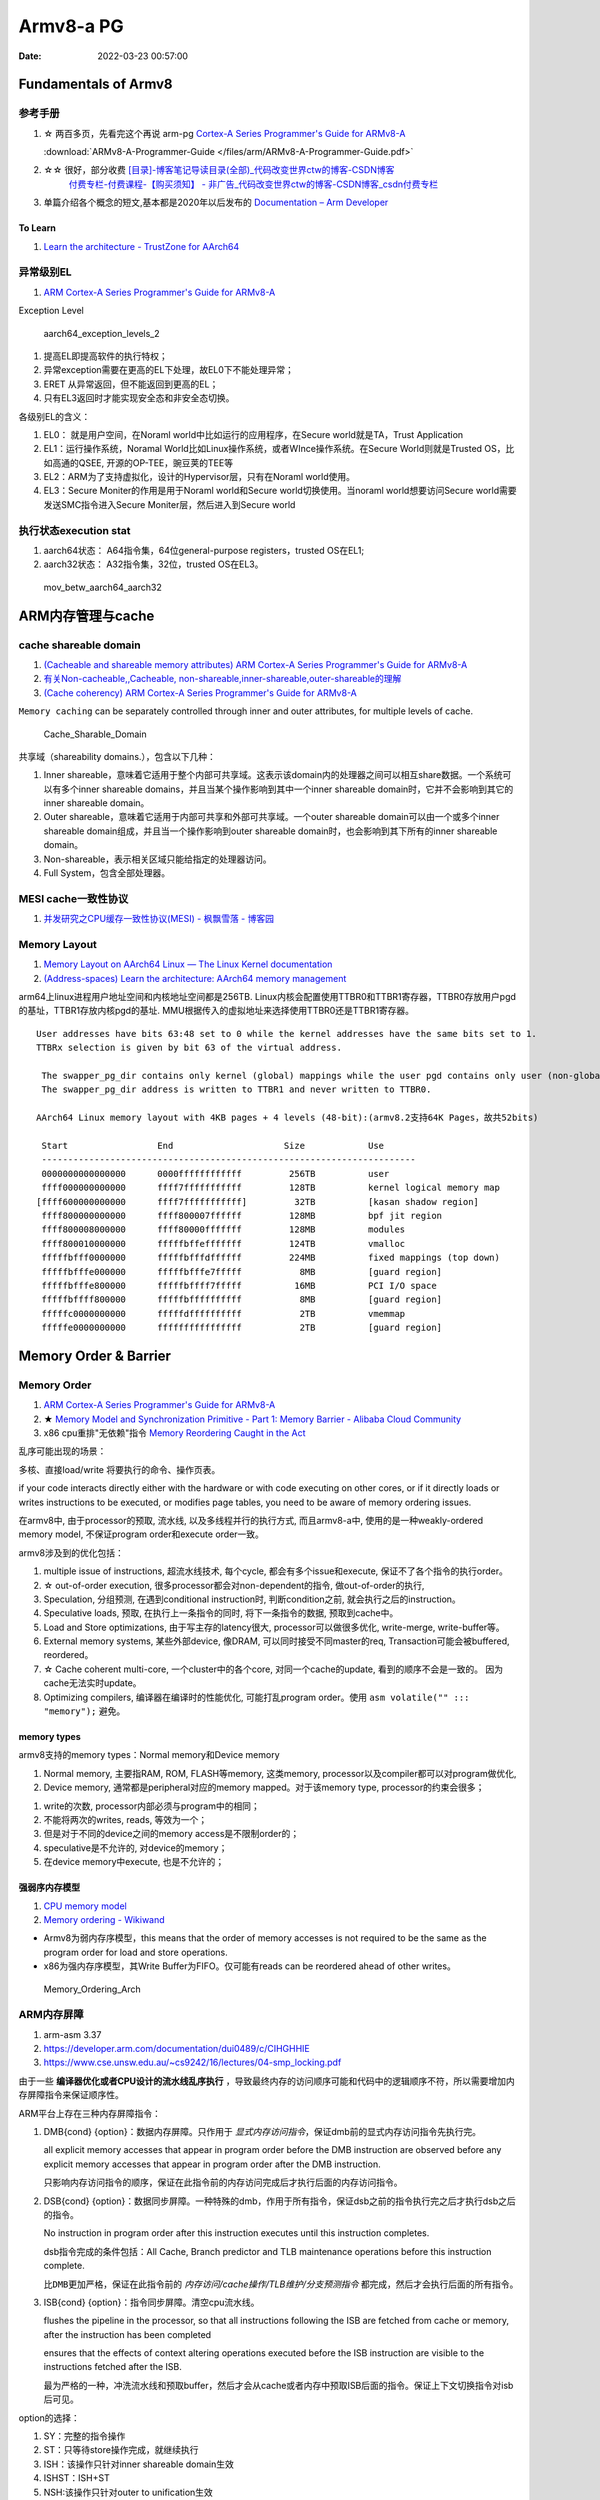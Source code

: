 
============
Armv8-a PG
============

:Date:   2022-03-23 00:57:00


Fundamentals of Armv8
==========================

参考手册
------------

1. ☆ 两百多页，先看完这个再说 arm-pg `Cortex-A Series Programmer's Guide for ARMv8-A <https://developer.arm.com/documentation/den0024/a>`__

   :download:`ARMv8-A-Programmer-Guide </files/arm/ARMv8-A-Programmer-Guide.pdf>`

2. ☆☆ 很好，部分收费 `[目录]-博客笔记导读目录(全部)_代码改变世界ctw的博客-CSDN博客  <https://blog.csdn.net/weixin_42135087/article/details/107037145>`__
    `付费专栏-付费课程-【购买须知】 - 非广告_代码改变世界ctw的博客-CSDN博客_csdn付费专栏  <https://blog.csdn.net/weixin_42135087/article/details/124890300>`__

3. 单篇介绍各个概念的短文,基本都是2020年以后发布的 `Documentation – Arm Developer  <https://developer.arm.com/documentation/#&cf[navigationhierarchiesproducts]=%20Architectures,Learn%20the%20architecture>`__


To Learn
~~~~~~~~~~~~~~~
1. `Learn the architecture - TrustZone for AArch64  <https://developer.arm.com/documentation/102418/0101/TrustZone-in-the-processor>`__


异常级别EL
-----------
1. `ARM Cortex-A Series Programmer's Guide for ARMv8-A  <https://developer.arm.com/documentation/den0024/a/Fundamentals-of-ARMv8>`__


Exception Level

.. figure:: /images/aarch64_exception_levels_2.png
   :scale: 60%

   aarch64_exception_levels_2



1. 提高EL即提高软件的执行特权；
2. 异常exception需要在更高的EL下处理，故EL0下不能处理异常；
3. ERET 从异常返回，但不能返回到更高的EL；
4. 只有EL3返回时才能实现安全态和非安全态切换。

各级别EL的含义：

1. EL0： 就是用户空间，在Noraml world中比如运行的应用程序，在Secure world就是TA，Trust Application
2. EL1：运行操作系统，Noramal World比如Linux操作系统，或者WInce操作系统。在Secure World则就是Trusted OS，比如高通的QSEE, 开源的OP-TEE，豌豆荚的TEE等
3. EL2：ARM为了支持虚拟化，设计的Hypervisor层，只有在Noraml world使用。
4. EL3：Secure Moniter的作用是用于Noraml world和Secure world切换使用。当noraml world想要访问Secure world需要发送SMC指令进入Secure Moniter层，然后进入到Secure world

执行状态execution stat
-----------------------

1. aarch64状态： A64指令集，64位general-purpose registers，trusted OS在EL1;
2. aarch32状态： A32指令集，32位，trusted OS在EL3。


.. figure:: /images/mov_betw_aarch64_aarch32.png
   :scale: 60%

   mov_betw_aarch64_aarch32




ARM内存管理与cache
========================

cache shareable domain
---------------------------
1. `(Cacheable and shareable memory attributes) ARM Cortex-A Series Programmer's Guide for ARMv8-A <https://developer.arm.com/documentation/den0024/a/Memory-Ordering/Memory-attributes/Cacheable-and-shareable-memory-attributes>`__
2. `有关Non-cacheable,,Cacheable, non-shareable,inner-shareable,outer-shareable的理解  <https://blog.csdn.net/weixin_42135087/article/details/121117593>`__
3. `(Cache coherency) ARM Cortex-A Series Programmer's Guide for ARMv8-A  <https://developer.arm.com/documentation/den0024/a/Multi-core-processors/Cache-coherency?lang=en>`__


``Memory caching`` can be separately controlled through inner and outer attributes, for multiple levels of cache. 

.. figure:: /images/Cache_Sharable_Domain.png
   :scale: 50%
   
   Cache_Sharable_Domain



共享域（shareability domains.），包含以下几种：

1. Inner shareable，意味着它适用于整个内部可共享域。这表示该domain内的处理器之间可以相互share数据。一个系统可以有多个inner shareable domains，并且当某个操作影响到其中一个inner shareable domain时，它并不会影响到其它的inner shareable domain。
2. Outer shareable，意味着它适用于内部可共享和外部可共享域。一个outer shareable domain可以由一个或多个inner shareable domain组成，并且当一个操作影响到outer shareable domain时，也会影响到其下所有的inner shareable domain。
3. Non-shareable，表示相关区域只能给指定的处理器访问。
4. Full System，包含全部处理器。

MESI cache一致性协议
---------------------
1. `并发研究之CPU缓存一致性协议(MESI) - 枫飘雪落 - 博客园  <https://www.cnblogs.com/yanlong300/p/8986041.html>`__




Memory Layout
----------------
1. `Memory Layout on AArch64 Linux — The Linux Kernel documentation  <https://www.kernel.org/doc/html/latest/arm64/memory.html>`__
2. `(Address-spaces) Learn the architecture: AArch64 memory management  <https://developer.arm.com/documentation/101811/0102/Address-spaces?lang=en>`__


arm64上linux进程用户地址空间和内核地址空间都是256TB.
Linux内核会配置使用TTBR0和TTBR1寄存器，TTBR0存放用户pgd的基址，TTBR1存放内核pgd的基址.
MMU根据传入的虚拟地址来选择使用TTBR0还是TTBR1寄存器。

::

   User addresses have bits 63:48 set to 0 while the kernel addresses have the same bits set to 1. 
   TTBRx selection is given by bit 63 of the virtual address.
   
    The swapper_pg_dir contains only kernel (global) mappings while the user pgd contains only user (non-global) mappings. 
    The swapper_pg_dir address is written to TTBR1 and never written to TTBR0.

   AArch64 Linux memory layout with 4KB pages + 4 levels (48-bit):(armv8.2支持64K Pages，故共52bits)

    Start                 End                     Size            Use
    -----------------------------------------------------------------------
    0000000000000000      0000ffffffffffff         256TB          user
    ffff000000000000      ffff7fffffffffff         128TB          kernel logical memory map
   [ffff600000000000      ffff7fffffffffff]         32TB          [kasan shadow region]
    ffff800000000000      ffff800007ffffff         128MB          bpf jit region
    ffff800008000000      ffff80000fffffff         128MB          modules
    ffff800010000000      fffffbffefffffff         124TB          vmalloc
    fffffbfff0000000      fffffbfffdffffff         224MB          fixed mappings (top down)
    fffffbfffe000000      fffffbfffe7fffff           8MB          [guard region]
    fffffbfffe800000      fffffbffff7fffff          16MB          PCI I/O space
    fffffbffff800000      fffffbffffffffff           8MB          [guard region]
    fffffc0000000000      fffffdffffffffff           2TB          vmemmap
    fffffe0000000000      ffffffffffffffff           2TB          [guard region]


Memory Order & Barrier
==========================
Memory Order
--------------
1. `ARM Cortex-A Series Programmer's Guide for ARMv8-A  <https://developer.arm.com/documentation/den0024/a/Memory-Ordering>`__
2. ★ `Memory Model and Synchronization Primitive - Part 1: Memory Barrier - Alibaba Cloud Community  <https://www.alibabacloud.com/blog/memory-model-and-synchronization-primitive---part-1-memory-barrier_597460>`__
3. x86 cpu重排"无依赖"指令  `Memory Reordering Caught in the Act  <https://preshing.com/20120515/memory-reordering-caught-in-the-act/>`__


乱序可能出现的场景：

多核、直接load/write 将要执行的命令、操作页表。

if your code interacts directly either with the hardware or with code executing on other cores, 
or if it directly loads or writes instructions to be executed, 
or modifies page tables, you need to be aware of memory ordering issues.

在armv8中, 由于processor的预取, 流水线,  以及多线程并行的执行方式, 而且armv8-a中, 使用的是一种weakly-ordered memory model, 不保证program order和execute order一致。

armv8涉及到的优化包括：

1) multiple issue of instructions, 超流水线技术, 每个cycle, 都会有多个issue和execute, 保证不了各个指令的执行order。

2) ☆ out-of-order execution, 很多processor都会对non-dependent的指令, 做out-of-order的执行, 

3) Speculation, 分组预测, 在遇到conditional instruction时, 判断condition之前, 就会执行之后的instruction。

4) Speculative loads, 预取, 在执行上一条指令的同时, 将下一条指令的数据, 预取到cache中。

5) Load and Store optimizations, 由于写主存的latency很大, processor可以做很多优化, write-merge, write-buffer等。

6) External memory systems, 某些外部device, 像DRAM, 可以同时接受不同master的req, Transaction可能会被buffered, reordered。

7) ☆ Cache coherent multi-core, 一个cluster中的各个core, 对同一个cache的update, 看到的顺序不会是一致的。 因为cache无法实时update。

8) Optimizing compilers, 编译器在编译时的性能优化, 可能打乱program order。使用 ``asm volatile("" ::: "memory");`` 避免。

 
memory types
~~~~~~~~~~~~~~~~~
armv8支持的memory types：Normal memory和Device memory

1. Normal memory, 主要指RAM, ROM, FLASH等memory, 这类memory, processor以及compiler都可以对program做优化, 

2. Device memory, 通常都是peripheral对应的memory mapped。对于该memory type, processor的约束会很多；

1) write的次数, processor内部必须与program中的相同；

2) 不能将两次的writes, reads, 等效为一个；

3) 但是对于不同的device之间的memory access是不限制order的；

4) speculative是不允许的, 对device的memory；

5) 在device memory中execute, 也是不允许的；

强弱序内存模型
~~~~~~~~~~~~~~~~~
1. `CPU memory model  <http://bajamircea.github.io/coding/cpp/2019/10/25/cpu-memory-model.html>`__
2. `Memory ordering - Wikiwand  <https://www.wikiwand.com/en/Memory_ordering>`__


- Armv8为弱内存序模型，this means that the order of memory accesses is not required to be the same as the program order for load and store operations.

- x86为强内存序模型，其Write Buffer为FIFO。仅可能有reads can be reordered ahead of other writes。




.. figure:: /images/Memory_Ordering_Arch.png
   
   Memory_Ordering_Arch



ARM内存屏障
-----------
1. arm-asm 3.37
2. https://developer.arm.com/documentation/dui0489/c/CIHGHHIE
3. https://www.cse.unsw.edu.au/~cs9242/16/lectures/04-smp_locking.pdf



由于一些 **编译器优化或者CPU设计的流水线乱序执行** ，导致最终内存的访问顺序可能和代码中的逻辑顺序不符，所以需要增加内存屏障指令来保证顺序性。

ARM平台上存在三种内存屏障指令：

1. DMB{cond} {option}：数据内存屏障。只作用于 `显式内存访问指令`，保证dmb前的显式内存访问指令先执行完。
   
   all explicit memory accesses that appear in program order before the DMB instruction are observed before any explicit memory accesses that appear in program order after the DMB instruction. 
   
   只影响内存访问指令的顺序，保证在此指令前的内存访问完成后才执行后面的内存访问指令。

2. DSB{cond} {option}：数据同步屏障。一种特殊的dmb，作用于所有指令，保证dsb之前的指令执行完之后才执行dsb之后的指令。
   
   No instruction in program order after this instruction executes until this instruction completes.

   dsb指令完成的条件包括：All Cache, Branch predictor and TLB maintenance operations before this instruction complete.

   ``比DMB更加严格``，保证在此指令前的 `内存访问/cache操作/TLB维护/分支预测指令` 都完成，然后才会执行后面的所有指令。

3. ISB{cond} {option}：指令同步屏障。清空cpu流水线。
   
   flushes the pipeline in the processor, so that all instructions following the ISB are fetched from cache or memory, after the instruction has been completed
   
   ensures that the effects of context altering operations executed before the ISB instruction are visible to the instructions fetched after the ISB.

   最为严格的一种，冲洗流水线和预取buffer，然后才会从cache或者内存中预取ISB后面的指令。保证上下文切换指令对isb后可见。

   
option的选择：

1. SY：完整的指令操作
2. ST：只等待store操作完成，就继续执行
3. ISH：该操作只针对inner shareable domain生效
4. ISHST：ISH+ST
5. NSH:该操作只针对outer to unification生效
6. NSHST：NSH+ST
7. OSH：该操作只针对outer shareable domain生效
8. OSHST：OSH+ST



   
context altering operations
~~~~~~~~~~~~~~~~~~~~~~~~~~~~~~
ensures that the effects of context altering operations, 
such as changing the ASID,
or completed TLB maintenance operations, 
or branch predictor maintenance operations, 
as well as all changes to the CP15 registers,
executed before the ISB instruction are visible to the instructions fetched after the ISB.


Linux内核实现
~~~~~~~~~~~~~~

arch/arm/include/asm/barrier.h
::

   #if __LINUX_ARM_ARCH__ >= 7
   #define isb(option) __asm__ __volatile__ ("isb " #option : : : "memory")
   #define dsb(option) __asm__ __volatile__ ("dsb " #option : : : "memory")
   #define dmb(option) __asm__ __volatile__ ("dmb " #option : : : "memory"



   #ifdef CONFIG_ARCH_HAS_BARRIERS
   #include <mach/barriers.h>
   #elif defined(CONFIG_ARM_DMA_MEM_BUFFERABLE) || defined(CONFIG_SMP)
   #define mb()		do { dsb(); outer_sync(); } while (0)
   #define rmb()		dsb()
   #define wmb()		do { dsb(st); outer_sync(); } while (0)
   #define dma_rmb()	dmb(osh)
   #define dma_wmb()	dmb(oshst)


由上面的宏定义可知，对于指令限制的严格程度：

::

   mb()>rmb()>wmb()>smb_mb()=smb_rmb()>smb_wmb()

smp相关的内存屏障都加入了ish选项，也就是限制指令只针对inner shareable domain。

单向内存屏障
~~~~~~~~~~~~~
1. `Arm64内存屏障_Roland_Sun的博客-CSDN博客_arm 内存屏障  <https://blog.csdn.net/Roland_Sun/article/details/107468055>`__
2. `Learn the architecture - Memory Systems, Ordering, and Barriers  <https://developer.arm.com/documentation/102336/0100/Load-Acquire-and-Store-Release-instructions?lang=en>`__



ARMv8.1还提供了带Load-Acquire或Store-Release单向内存屏障语义的指令。

1. Load-Acquire：这条指令 ``之后的所有加载和存储操作一定不会被重排序到这条指令之前``；
2. Store-Release：这条指令 ``之前`` 的所有加载和存储才做一定不会被重排序到这条指令之后；
3. 数据内存屏障 ``DMB = Load-Acquire + Store-Release`` ,可用于保护临界区代码

指令形式：

1. Store-Release：基本指令后面加上L；LDAR
2. Load-Acquire：基本指令后面加上A；STLR


.. figure:: /images/LDAR_STLR.png
   :scale: 60%

   LDAR_STLR


MMU和SMMU
============

.. figure:: /images/smmu.png
   :scale: 60%

   System Memory Management Unit


页表
----------
1. `操作系统中的多级页表到底是为了解决什么问题？ - 知乎  <https://www.zhihu.com/question/63375062>`__


对于每次转换，MMU首先在TLB中检查现有的缓存。如果没有命中，根据CR3寄存器，Table Walk Unit将从内存中的页表查询。

页表分级

1. 次级页表可按需创建，节省内存；
2. 次级页表可以不在内存，按需换页；

arm mmu
------------------
1. arm mmu  `The-Memory-Management-Unit - PG   <https://developer.arm.com/documentation/den0024/a/The-Memory-Management-Unit>`__
2. `Translations-at-EL2-and-EL3 - PG <https://developer.arm.com/documentation/den0024/a/The-Memory-Management-Unit/Translations-at-EL2-and-EL3>`__
3. mmu和smmu 好像没什么区别？ `(Stage 2 translation) Learn the architecture: AArch64 Virtualization  <https://developer.arm.com/documentation/102142/0100/Stage-2-translation>`__
4. figuire 4-1 `Learn the architecture - AArch64 memory management  <https://developer.arm.com/documentation/101811/0102/The-Memory-Management-Unit--MMU-?lang=en>`__


.. figure:: /images/arm_mmu.png
   :scale: 60%

   arm_mmu




enable the system to run multiple tasks, as independent programs running in their own private virtual memory space.

The **hypervisor** must perform some extra translation steps in a two stage process to share the physical memory system between the different guest operating systems.

.. figure:: /images/two_stage_translation_process.png
   :scale: 50%

   two_stage_translation_process



2 stages
~~~~~~~~~~
**Stage 2** translation allows a hypervisor to control a view of memory in a Virtual Machine (VM). Specifically, it allows the hypervisor to control which memory-mapped system resources a VM can access, and where those resources appear in the address space of the VM.

This ability to control memory access is important for isolation and sandboxing


.. figure:: /images/Address_spaces_in_Armv8-A.jpg
   :scale: 120%
   
   Address_spaces_in_Armv8-A

.. figure:: /images/va-to-ipa-to-pa-address-translation.jpg
   :scale: 50%
   
   va-to-ipa-to-pa-address-translation


1. Stage 1 translation: OS，通过traslation table将虚拟地址空间转换为IPA(Intermediate Physical Address Space)。
2. Stage 2 translation: hyperviosr控制对应vm级别可使用的内存。ensure that a VM can only see the resources that are allocated to it

vmid和ASID
~~~~~~~~~~~~~~~
VMID与VM关联，ASID与Appliation关联。

TLB entries can also be tagged with an Address Space Identifier (ASID). 
An application is assigned an ASID by the OS, and all the TLB entries in that application are tagged with that ASID.

Each VM is assigned a virtual machine identifier (VMID). 
The VMID is used to tag translation lookaside buffer (TLB) entries, to identify which VM each entry belongs to. 


程序运行过程中打开mmu
~~~~~~~~~~~~~~~~~~~~~~~~
1. 提前对要执行的代码段建立页表(虚实相等的一一映射)
2. 正常建立页表，利用mmu sync abort返回到预先设置的虚地址处继续执行。

::

      ldr    x30, =mmu_on_addr   //设置返回地址(为虚拟地址，即为开启mmu后一条指令的虚地址)
      msr    SCTLR_EL1, x0       //开启MMU
      isb                        //MMU找不到这个地址，跳到异常sync abort 处理函数

   mmu_on_addr :
   ....

   vector_entry sync_exception_sp_elx  //异常处理函数返回到x30的地址，继续之星
      ret

he Translation Lookaside Buffer (TLB) is a cache of recently accessed page translations in the MMU. 

SMMU
~~~~~~~~~
1. `ARM SMMU的原理与IOMMU   <https://blog.51cto.com/u_15155099/2767161>`__
2. `ARM SMMU学习笔记_Hober_yao的博客-CSDN博客_smmu  <https://blog.csdn.net/yhb1047818384/article/details/103329324>`__
3. :download:`Arm System Memory Management Unit Architecture Specification v3.3 </files/arm/ARM_IHI_0070_D_b_System_Memory_Management_Unit_Architecture_Specification.pdf>`
4. :download:`corelink_mmu700_system_memory_management_unit_technical_reference_manual </files/arm/corelink_mmu700_system_memory_management_unit_technical_reference_manual_101542_0001_04_en.pdf>`
    The MMU-700 is a System-level Memory Management Unit (SMMU) 

5. 虚拟化和smmuv3 `ARMv8 Virtualization Overview · kernelgo  <https://kernelgo.org/armv8-virt-guide.html>`__


.. important:: arm中smmu和mmu架构差异？


SMMU可以为ARM架构下实现虚拟化扩展提供支持。它可以和MMU一样，提供stage1转换（VA->IPA）, 或者stage2转换（IPA->PA）,或者stage1 + stage2转换（VA->IPA->PA）的灵活配置。


1. DMA需要连续的地址.
2. 虚拟化： 在虚拟化场景， 所有的VM都运行在中间层hypervisor上，每一个VM独立运行自己的OS（guest OS）,Hypervisor完成硬件资源的共享, 隔离和切换。
    但guest VM使用的物理地址是GPA, 看到的内存并非实际的物理地址HPA，因此Guest OS无法正常的将连续的物理地址分给DMA硬件。

因此，为了支持I/O透传机制中的DMA设备传输，而引入了IOMMU技术（ARM称作SMMU）。

.. figure:: /images/dma_smmu.png
   :scale: 80%

   虚拟化+DMA -> SMMU



tlb
--------
translation lookaside buffer


micro tlb main tlb
~~~~~~~~~~~~~~~~~~~~~
`ARM Cortex-A53 MPCore Processor Technical Reference Manual r0p3  <https://developer.arm.com/documentation/ddi0500/e/memory-management-unit/about-the-mmu>`__

1. micro tlb:全相联，data和instruction各一个。作为main tlb的cache。
2. main tlb：一般是多路组相联。




2stage
~~~~~~~~~~~

.. figure:: /images/arm_smmu_2stage_translation.png
   :scale: 80%

   arm_smmu_2stage_tran




TrustZone
============
1. ★ `4. Firmware Design — Trusted Firmware-A documentation  <https://trustedfirmware-a.readthedocs.io/en/latest/design/firmware-design.html>`__
2. ★ `ARM Trusted Firmware分析——启动、PSCI、OP-TEE接口 - ArnoldLu - 博客园  <https://www.cnblogs.com/arnoldlu/p/14175126.html>`__
3. `学习整理：arm-trusted-firmware - HarmonyHu’s Blog  <https://harmonyhu.com/2018/06/23/Arm-trusted-firmware/>`__
4. `TEE Reference Documentation – Arm®  <https://www.arm.com/technologies/trustzone-for-cortex-a/tee-reference-documentation>`__
    其中包括 trustzone security white paper
5. `TrustZone for Cortex-A – Arm®  <https://www.arm.com/technologies/trustzone-for-cortex-a>`__

TF-A
-------
Trusted Firmware-A (TF-A) provides a reference implementation of secure world software for Armv7-A, Armv8-A and Armv9-A, 
including a Secure Monitor executing at Exception Level 3 (EL3) 
and a Secure Partition Manager running at Secure EL2 (S-EL2) of the Arm architecture.


Trusted Firmware-A implements various Arm interface standards, such as:

1. Power State Coordination Interface (PSCI)
2. Trusted Board Boot Requirements (TBBR)
3. SMC Calling Convention  (SMCCC)
4. System Control and Management Interface (SCMI)
5. Software Delegated Exception Interface (SDEI)


A **System Control Processor (SCP)** is a processor-based capability that provides a flexible and extensible platform 
for provision of **power management** functions and services. 

.. figure:: /images/ATF_Scp.png
   :scale: 60%

   ATF_Scp


ATF冷启动
-------------

.. figure:: /images/ATF_Boot.png

   ATF_Boot



.. figure:: /images/ATF_Cold_Boot.png

   ATF_Cold_Boot


ATF输出BL1、BL2、BL31，提供BL32和BL33接口。

ATF冷启动实现分为5个步骤：(详见参考文献)

1. BL1 - AP Trusted ROM，一般为BootRom。EL3。  选择cold/warm boot模式、建立exception vectors、加载BL2。
2. BL2 - Trusted Boot Firmware，一般为Trusted Bootloader。EL1。   加载BL3x。 
3. BL31 - EL3 Runtime Firmware，一般为SML，管理SMC执行处理和中断，运行在secure monitor中。EL3。 
4. BL32 - Secure-EL1 Payload，一般为TEE OS Image。
5. BL33 - Non-Trusted Firmware，一般为uboot、linux kernel。EL1。


从核启动
~~~~~~~~~~~
1. `ARM WFI和WFE指令  <http://www.wowotech.net/armv8a_arch/wfe_wfi.html>`__
2. `SMP多核启动 - yooooooo - 博客园  <https://www.cnblogs.com/linhaostudy/p/9371562.html>`__

启动流程：

1. 主核(核0)启动并运行Linux之后，继续 通过 **bl31->(PCSI)->scp->(SCMI)->ap** 来使从核上电。
2. 从核上电后从给定Linux位置(主核传参)启动，然后进入WFI/WFE状态等待，直到主核发送核间中断唤醒从核。
3. 从核之后则可以被动态负载均衡调度。

::

   echo 1/0 > /sys/devices/system/cpu/cpu1/online


Linux启动
~~~~~~~~~~~~~~
1. `Linux 内核启动分析-BugMan-ChinaUnix博客  <http://blog.chinaunix.net/uid-69947851-id-5830505.html>`__

arch/arm64/kernel/vmlinux.lds.S

::


   OUTPUT_ARCH(aarch64)
   ENTRY(_text)
   
   .....

   .head.text : {
   _text = .;

   .....

   HEAD_TEXT在 arch/arm64/kernel/head.S文件使用，如下：


   #define __PHYS_OFFSET   (KERNEL_START - TEXT_OFFSET) // 内核物理地址起始位置

   __HEAD
   _head:
       b stext // branch to kernel start, magic
       .long 0 // reserved
       le64sym _kernel_offset_le // Image load offset from start of RAM, little-endian
       le64sym _kernel_size_le // Effective size of kernel image, little-endian
       le64sym _kernel_flags_le // Informative flags, little-endian
       .quad 0 // reserved
       .quad 0 // reserved
       .quad 0 // reserved
       .ascii "ARM\x64" // Magic number
       .long 0 // reserved
   

   __INIT
   ENTRY(stext)
       bl  preserve_boot_args
       bl  el2_setup           // Drop to EL1, w0=cpu_boot_mode
       adrp    x23, __PHYS_OFFSET // 物理地址偏移
       and x23, x23, MIN_KIMG_ALIGN - 1    // KASLR offset, defaults to 0，一种内核安全机制，通过物理地址起始位置计算出偏移大小，偏移大小保存在X23寄存器
       bl  set_cpu_boot_mode_flag
       bl  __create_page_tables
       bl  __cpu_setup         // initialise processor
       b   __primary_switch
   ENDPROC(stext)


步骤:

1. preserve_boot_args: 将uboot传入的参数 保存到bootargs[4] 全局变量里面。

2. el2_setup :判断启动的模式是el2还是el1并进行相关级别的系统配置(armv8中el2是hypervisor模式,el1是标准的内核模式,具体的参考手册),  然后返回启动模式

3. set_cpu_boot_mode_flag: 将启动模式保存到全局变量

4. __create_page_tables: 创建内存映射表,一共两张,一张存放在swapper_pg_dir(线性映射),一张存放在idmap_pg_dir(一对一映射)。

5. __cpu_setup : 初始化处理器相关的代码,配置访问权限,内存地址划分等。

6. __primary_switch :开启MMU, 准备0号进程和内核栈,然后跳转到start_kernel运行


中断控制器
==============
1. `6.分析request_irq和free_irq函数如何注册注销中断(详解) - 诺谦 - 博客园  <https://www.cnblogs.com/lifexy/p/7506613.html>`__
2. `Linux内核网络收包角度——浅入中断(1)  <https://mp.weixin.qq.com/s/H4YOd9IaLQBvNWc8Z7dSAg>`__
3. `7_Linux硬件中断处理 - 最后一只晴天小猪的博客  <https://santapasserby.com/2021/07/06/ldd/7_Linux%E7%A1%AC%E4%BB%B6%E4%B8%AD%E6%96%AD%E5%A4%84%E7%90%86/>`__
4. `6.分析request_irq和free_irq函数如何注册注销中断(详解) - 诺谦 - 博客园  <https://www.cnblogs.com/lifexy/p/7506613.html>`__
5. `Linux内核网络收包角度——浅入中断(1)  <https://mp.weixin.qq.com/s/H4YOd9IaLQBvNWc8Z7dSAg>`__
6. ☆ 从硬件到软件，系列4篇 `【原创】Linux中断子系统（一）-中断控制器及驱动分析 - LoyenWang - 博客园  <https://www.cnblogs.com/LoyenWang/p/12996812.html>`__

可延时函数与工作队列
-----------------------
1. `《深入理解Linux内核》软中断/tasklet/工作队列 - only_eVonne - 博客园  <https://www.cnblogs.com/li-hao/archive/2012/01/12/2321084.html>`__
2. `【原创】Linux中断子系统（三）-softirq和tasklet - LoyenWang - 博客园  <https://www.cnblogs.com/LoyenWang/p/13124803.html>`__

可延时函数：由软中断或tasklet实现。运行在中断上下文(如do_IRQ退出时即为一个软中断检查点)，不能睡眠、阻塞。

工作队列：运行在进程上下文，可阻塞。

中断线程化：wakeup_softirqd唤醒内核线程来执行，该线程和其它线程一样需要调度。 耗时较长、实时性不高的场景，避免影响用户线程的实时性。

非线程化中断：调用__do_softirq函数来处理。Bottom-half Enable 和 do_IRQ退出 时检查执行。

proc interrupts
------------------
1. `/proc/interrupts 的数值是如何获得的？ – 肥叉烧 feichashao.com  <https://feichashao.com/proc-interrupts/>`__
cat /proc/interrupts

kernel/irq/proc.c show_interrupts 调用 irq_to_desc() 获取中断的信息，并打印每个 CPU 对应的统计数量 kstat_irqs_cpu().
然后调用 arch_show_interrupts()，打印架构相关的中断信息。比如 MNI, TLB 等统计信息。

irq domain 内部维护了一个 hwirq,可能会显示在 触发方式(Edge/Level)的前一列。

GIC v3
--------
1. `ARM GICv3中断控制器_Hober_yao的博客-CSDN博客  <https://blog.csdn.net/yhb1047818384/article/details/86708769>`__
2. `Learn the architecture - Arm Generic Interrupt Controller v3 and v4` <https://developer.arm.com/documentation/198123/0302/Arm-GIC-fundamentals?lang=en>`__


GICv3控制器组成和路由
~~~~~~~~~~~~~~~~~~~~~

1. distributor： SPI中断的管理，将中断发送给redistributor. (包括 enable/disable、priority、level/edge、group 等配置。distributor和redistributor功能实际很类似)
2. redistributor： PPI，SGI，LPI中断的管理，将中断发送给cpu interface
3. cpu interface： 传输中断给core
4. ITS： Interrupt Translation Service, 用来解析LPI中断

.. figure:: /images/GIC_v3.png

   GIC_v3

   
.. figure:: /images/GIC_v3_controller.png

   GIC_v3_controller


GIC v3中断类别
~~~~~~~~~~~~~~~~~~~~
GICv3定义了以下中断类型：

::
      
   SPI (Shared Peripheral Interrupt)
   公用的外部设备中断，也定义为共享中断。可以多个Cpu或者说Core处理，不限定特定的Cpu。比如按键触发一个中断，手机触摸屏触发的中断。

   PPI (Private Peripheral Interrupt)
   私有外设中断。这是每个核心私有的中断。PPI会送达到指定的CPU上，应用场景有CPU本地时钟。

   SGI (Software Generated Interrupt)
   软件触发的中断。软件可以通过写GICD_SGIR寄存器来触发一个中断事件，一般用于核间通信。

   LPI (Locality-specific Peripheral Interrupt)
   LPI是GICv3中的新特性，它们在很多方面与其他类型的中断不同。LPI始终是基于消息的中断，它们的配置保存在表中而不是寄存器。比如PCIe的MSI/MSI-x中断。


中断处理流程
~~~~~~~~~~~~
1. 外设发起中断，发送给 Distributor
2. Distributor 将该中断，分发给合适的 Redistributor
3. Redistributor 将中断信息，发送给 CPU interface
4. CPU interface 产生合适的中断异常给处理器
5. 处理器接收该异常，并且软件处理该中断


.. figure:: /images/intr_state.png
   :scale: 80%

   intr_state


.. figure:: /images/Gic-600_interconnect.jpg
   :scale: 80%

   Gic-600_interconnect

distributor也可不直接连接interconnnect或its。见  `Arm CoreLink GIC-600 Generic Interrupt Controller Technical Reference Manual r1p6 <https://developer.arm.com/documentation/100336/0106/introduction/components>`__


ITS
~~~~~

.. figure:: /images/Gicv3_ITS.png
   :scale: 80%

   Gicv3_ITS


amba
===========
1. `Learn the architecture - An introduction to AMBA AXI  <https://developer.arm.com/documentation/102202/0300/What-is-AMBA--and-why-use-it-?lang=en>`__


.. figure:: /images/amba.png

   amba


axi
------
1. `Learn the architecture - An introduction to AMBA AXI  <https://developer.arm.com/documentation/102202/0300/AXI-protocol-overview?lang=en>`__

Advanced eXtensible Interface


axi定义了ip核的接口，而不是互联模块

.. figure:: /images/axi_components.jpg
   :scale: 80%

   axi_components


两种axi接口: manager和subordinate。所有互联均由这两个接口连接

.. figure:: /images/axi_interconnect.jpg

   axi_interconnect

   
.. figure:: /images/axi_channels.jpg

   axi_channels


特点:

1. 通道读写分离
2. 支持多个未决地址(并行)
3. 寻址和数据握作不需要严格
4. 支持非对齐数据传输(transfer)
5. 支持事务乱序(transaction)
6. Burst transactions based on start address:


1. A **transfer** is a single exchange of information, with one VALID and READY handshake.
2. A **transaction** is an entire burst of transfers, containing an address transfer, one or more data transfers, and, for write sequences, a response transfer.


.. figure:: /images/axi_write_transaction.jpg
   :scale: 50%

   axi_write_transaction


chi
----
1. `Learn the architecture - Introducing AMBA CHI  <https://developer.arm.com/documentation/102407/0100/Introduction-to-CHI?lang=en>`__
2. `ARM系列 -- CHI（一）` <https://mp.weixin.qq.com/s/FAluxBZac4V1TNyWETdOHQ>`__

Coherent Hub Interface (CHI) is an evolution of the AXI Coherency Extensions (ACE) protocol. 

CHI接口和ACE、AXI完全不一样：

- 独立分层实现：协议层、网络层、链路层
- 基于包传输
- CHI在写一次规定了各种transactioni；在网络层定义了packet；具体的信号在链路层

.. figure:: /images/chi_protocol.png
   :scale: 110%

   chi_protocol


三种拓扑：

.. figure:: /images/chi_topologies.jpg
   :scale: 80%

   chi_topologies

cmn-600
~~~~~~~~~~~~~
1. `CMN总线简介_qq_29188181的博客-CSDN博客_cmn700总线  <https://blog.csdn.net/qq_29188181/article/details/126338069>`__


The Arm CoreLink CMN-600 Coherent Mesh Network is designed for intelligent connected systems across a wide range of applications 
  including networking infrastructure, storage, server, HPC, automotive, and industrial solutions.

AMBA 5 CHI

.. figure:: /images/corelink_cmn-600_scaleable_mesh_network.png
   :scale: 25%

   cmn-600


- HN-主节点，处理request
- RN-请求节点，产生request/transaction
- SN-normal memory从节点，处理请求
- XP:crosspoint，交换/路由模块



.. figure:: /images/CHI_Nodes.png
   :scale: 60%

   CHI_Nodes


Generic Timer
==================
1. `Learn the architecture - Generic Timer` <https://developer.arm.com/documentation/102379/0101/What-is-the-Generic-Timer-?lang=en>`__


generic timer属于核内部结构，rtc属于soc。

定时器框架包括两部分：a system counter + a set of per-core timers

1. system counter: 56-64 bitwidth,累加器，1G Hz，broadcast。软件可使用 system counter + timestamp 的值作为时间。
2. timer：comparator比较器，与systemcounter 比较，达到设定的值时产生interrupts(非ipi)或events。


.. figure:: /images/System-counter-block-diagram.png
   :scale: 100%

   System-counter-block-diagram


CoreSight
============
1. `Learn the architecture - Introducing CoreSight debug and trace` <https://developer.arm.com/documentation/102520/latest/>`__
2. `Learn the architecture - Debugger usage on Armv8-A` <https://developer.arm.com/documentation/102140/latest/>`__
3. `Learn the architecture - AArch64 self-hosted debug` <https://developer.arm.com/documentation/102120/0100/Introduction-to-debug>`__

external debug
-------------------

